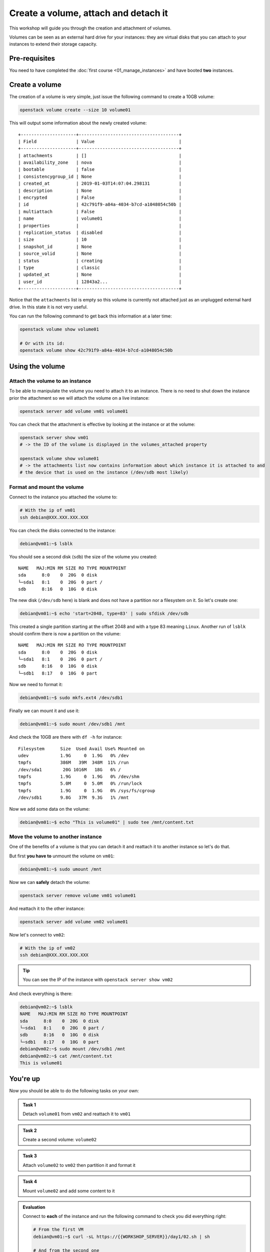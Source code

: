 Create a volume, attach and detach it
=====================================

This workshop will guide you through the creation and attachment of volumes.

Volumes can be seen as an external hard drive for your instances: they are virtual disks that you
can attach to your instances to extend their storage capacity.

Pre-requisites
--------------

You need to have completed the :doc:`first course <01_manage_instances>` and have booted **two** instances.

Create a volume
---------------

The creation of a volume is very simple, just issue the following command to create a 10GB volume:

.. code:: shell

    openstack volume create --size 10 volume01

This will output some information about the newly created volume:
::

    +---------------------+--------------------------------------+
    | Field               | Value                                |
    +---------------------+--------------------------------------+
    | attachments         | []                                   |
    | availability_zone   | nova                                 |
    | bootable            | false                                |
    | consistencygroup_id | None                                 |
    | created_at          | 2019-01-03T14:07:04.298131           |
    | description         | None                                 |
    | encrypted           | False                                |
    | id                  | 42c791f9-a84a-4034-b7cd-a1048054c50b |
    | multiattach         | False                                |
    | name                | volume01                             |
    | properties          |                                      |
    | replication_status  | disabled                             |
    | size                | 10                                   |
    | snapshot_id         | None                                 |
    | source_volid        | None                                 |
    | status              | creating                             |
    | type                | classic                              |
    | updated_at          | None                                 |
    | user_id             | 12843a2...                           |
    +---------------------+--------------------------------------+

Notice that the ``attachments`` list is empty so this volume is currently not attached just as an
unplugged external hard drive. In this state it is not very useful.

You can run the following command to get back this information at a later time:

.. code:: shell

    openstack volume show volume01

    # Or with its id:
    openstack volume show 42c791f9-a84a-4034-b7cd-a1048054c50b

Using the volume
----------------

Attach the volume to an instance
^^^^^^^^^^^^^^^^^^^^^^^^^^^^^^^^

To be able to manipulate the volume you need to attach it to an instance. There is no need to shut
down the instance prior the attachment so we will attach the volume on a live instance:

.. code:: shell

    openstack server add volume vm01 volume01

You can check that the attachment is effective by looking at the instance or at the volume:

.. code:: shell

    openstack server show vm01
    # -> the ID of the volume is displayed in the volumes_attached property

    openstack volume show volume01
    # -> the attachments list now contains information about which instance it is attached to and
    # the device that is used on the instance (/dev/sdb most likely)

Format and mount the volume
^^^^^^^^^^^^^^^^^^^^^^^^^^^

Connect to the instance you attached the volume to:

.. code:: shell

    # With the ip of vm01
    ssh debian@XXX.XXX.XXX.XXX

You can check the disks connected to the instance:

.. code:: shell

    debian@vm01:~$ lsblk

You should see a second disk (``sdb``) the size of the volume you
created:
::

    NAME   MAJ:MIN RM SIZE RO TYPE MOUNTPOINT
    sda      8:0    0  20G  0 disk
    └─sda1   8:1    0  20G  0 part /
    sdb      8:16   0  10G  0 disk

The new disk (``/dev/sdb`` here) is blank and does not have a partition nor a filesystem on it. So
let's create one:

.. code:: shell

    debian@vm01:~$ echo 'start=2048, type=83' | sudo sfdisk /dev/sdb

This created a single partition starting at the offset 2048 and with a type 83 meaning ``Linux``.
Another run of ``lsblk`` should confirm there is now a partition on the volume:
::

    NAME   MAJ:MIN RM SIZE RO TYPE MOUNTPOINT
    sda      8:0    0  20G  0 disk
    └─sda1   8:1    0  20G  0 part /
    sdb      8:16   0  10G  0 disk
    └─sdb1   8:17   0  10G  0 part

Now we need to format it:

.. code:: shell

    debian@vm01:~$ sudo mkfs.ext4 /dev/sdb1

Finally we can mount it and use it:

.. code:: shell

    debian@vm01:~$ sudo mount /dev/sdb1 /mnt

And check the 10GB are there with ``df -h`` for instance:

::

    Filesystem      Size  Used Avail Use% Mounted on
    udev            1.9G     0  1.9G   0% /dev
    tmpfs           386M   39M  348M  11% /run
    /dev/sda1        20G 1016M   18G   6% /
    tmpfs           1.9G     0  1.9G   0% /dev/shm
    tmpfs           5.0M     0  5.0M   0% /run/lock
    tmpfs           1.9G     0  1.9G   0% /sys/fs/cgroup
    /dev/sdb1       9.8G   37M  9.3G   1% /mnt

Now we add some data on the volume:

.. code:: shell

    debian@vm01:~$ echo "This is volume01" | sudo tee /mnt/content.txt

Move the volume to another instance
^^^^^^^^^^^^^^^^^^^^^^^^^^^^^^^^^^^

One of the benefits of a volume is that you can detach it and reattach it to another instance so
let's do that.

But first **you have to** unmount the volume on ``vm01``:

.. code:: shell

    debian@vm01:~$ sudo umount /mnt

Now we can **safely** detach the volume:

.. code:: shell

    openstack server remove volume vm01 volume01

And reattach it to the other instance:

.. code:: shell

    openstack server add volume vm02 volume01

Now let's connect to ``vm02``:

.. code:: shell

    # With the ip of vm02
    ssh debian@XXX.XXX.XXX.XXX


.. tip::

    You can see the IP of the instance with ``openstack server show vm02``

And check everything is there:

.. code:: shell

    debian@vm02:~$ lsblk
    NAME   MAJ:MIN RM SIZE RO TYPE MOUNTPOINT
    sda      8:0    0  20G  0 disk
    └─sda1   8:1    0  20G  0 part /
    sdb      8:16   0  10G  0 disk
    └─sdb1   8:17   0  10G  0 part
    debian@vm02:~$ sudo mount /dev/sdb1 /mnt
    debian@vm02:~$ cat /mnt/content.txt
    This is volume01

You're up
---------

Now you should be able to do the following tasks on your own:

.. admonition:: Task 1

    Detach ``volume01`` from ``vm02`` and reattach it to ``vm01``

.. admonition:: Task 2

    Create a second volume: ``volume02``

.. admonition:: Task 3

    Attach ``volume02`` to ``vm02`` then partition it and format it

.. admonition:: Task 4

    Mount ``volume02`` and add some content to it

.. admonition:: Evaluation

    Connect to **each** of the instance and run the following command to check you did everything right:

    .. code:: shell

        # From the first VM
        debian@vm01:~$ curl -sL https://{{WORKSHOP_SERVER}}/day1/02.sh | sh

        # And from the second one
        debian@vm02:~$ curl -sL https://{{WORKSHOP_SERVER}}/day1/02.sh | sh

Once you are ready, move on to the :doc:`next course <03_manage_networks_and_ports>`.

